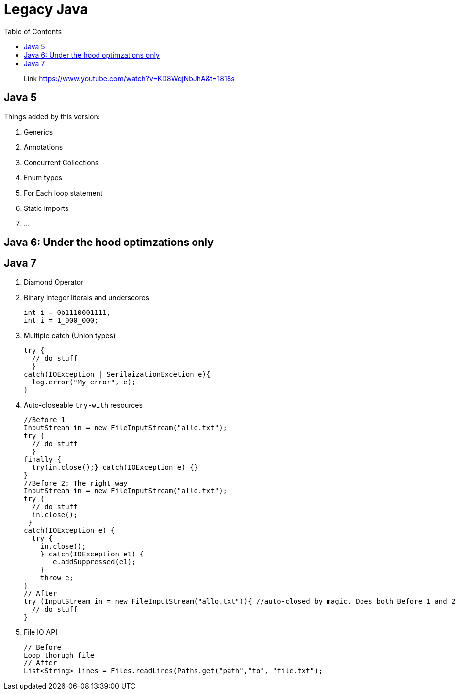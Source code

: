 = Legacy Java
:toc:

> Link https://www.youtube.com/watch?v=KD8WqjNbJhA&t=1818s

== Java 5

Things added by this version:

1. Generics
2. Annotations
3. Concurrent Collections
4. Enum types
5. For Each loop statement
6. Static imports
7. ...



== Java 6: Under the hood optimzations only

== Java 7

1. Diamond Operator
2. Binary integer literals and underscores

  int i = 0b1110001111;
  int i = 1_000_000;

3. Multiple catch (Union types)


    try {
      // do stuff
      }
    catch(IOException | SerilaizationExcetion e){
      log.error("My error", e);
    }

4. Auto-closeable `try-with` resources

    //Before 1
    InputStream in = new FileInputStream("allo.txt");
    try {
      // do stuff
      }
    finally {
      try(in.close();} catch(IOException e) {}
    }
    //Before 2: The right way
    InputStream in = new FileInputStream("allo.txt");
    try {
      // do stuff
      in.close();
     }
    catch(IOException e) {
      try {
        in.close();
        } catch(IOException e1) {
           e.addSuppressed(e1);
        }
        throw e;
    }
    // After
    try (InputStream in = new FileInputStream("allo.txt")){ //auto-closed by magic. Does both Before 1 and 2
      // do stuff
    }

5. File IO API

    // Before
    Loop thorugh file
    // After
    List<String> lines = Files.readLines(Paths.get("path","to", "file.txt");
